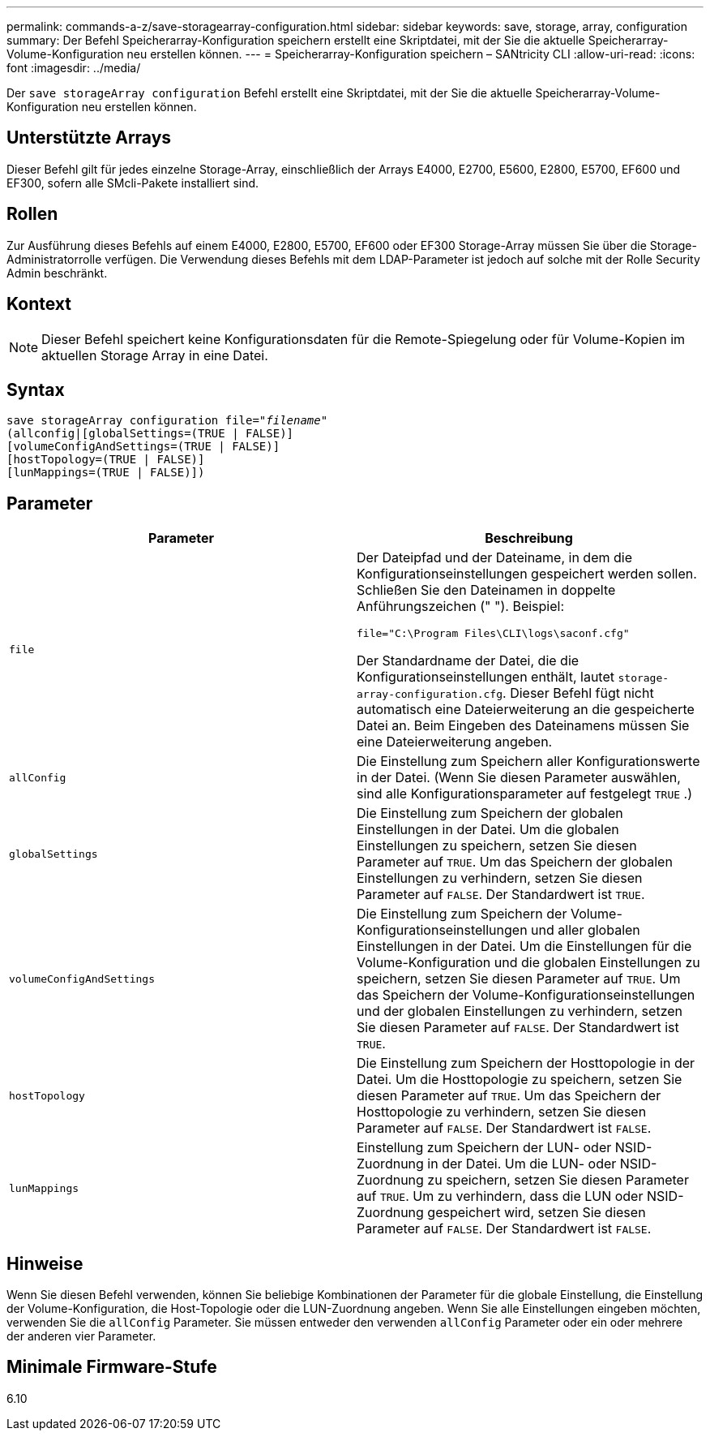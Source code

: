 ---
permalink: commands-a-z/save-storagearray-configuration.html 
sidebar: sidebar 
keywords: save, storage, array, configuration 
summary: Der Befehl Speicherarray-Konfiguration speichern erstellt eine Skriptdatei, mit der Sie die aktuelle Speicherarray-Volume-Konfiguration neu erstellen können. 
---
= Speicherarray-Konfiguration speichern – SANtricity CLI
:allow-uri-read: 
:icons: font
:imagesdir: ../media/


[role="lead"]
Der `save storageArray configuration` Befehl erstellt eine Skriptdatei, mit der Sie die aktuelle Speicherarray-Volume-Konfiguration neu erstellen können.



== Unterstützte Arrays

Dieser Befehl gilt für jedes einzelne Storage-Array, einschließlich der Arrays E4000, E2700, E5600, E2800, E5700, EF600 und EF300, sofern alle SMcli-Pakete installiert sind.



== Rollen

Zur Ausführung dieses Befehls auf einem E4000, E2800, E5700, EF600 oder EF300 Storage-Array müssen Sie über die Storage-Administratorrolle verfügen. Die Verwendung dieses Befehls mit dem LDAP-Parameter ist jedoch auf solche mit der Rolle Security Admin beschränkt.



== Kontext

[NOTE]
====
Dieser Befehl speichert keine Konfigurationsdaten für die Remote-Spiegelung oder für Volume-Kopien im aktuellen Storage Array in eine Datei.

====


== Syntax

[source, cli, subs="+macros"]
----
save storageArray configuration file=pass:quotes["_filename_"]
(allconfig|[globalSettings=(TRUE | FALSE)]
[volumeConfigAndSettings=(TRUE | FALSE)]
[hostTopology=(TRUE | FALSE)]
[lunMappings=(TRUE | FALSE)])
----


== Parameter

[cols="2*"]
|===
| Parameter | Beschreibung 


 a| 
`file`
 a| 
Der Dateipfad und der Dateiname, in dem die Konfigurationseinstellungen gespeichert werden sollen. Schließen Sie den Dateinamen in doppelte Anführungszeichen (" "). Beispiel:

`file="C:\Program Files\CLI\logs\saconf.cfg"`

Der Standardname der Datei, die die Konfigurationseinstellungen enthält, lautet `storage-array-configuration.cfg`. Dieser Befehl fügt nicht automatisch eine Dateierweiterung an die gespeicherte Datei an. Beim Eingeben des Dateinamens müssen Sie eine Dateierweiterung angeben.



 a| 
`allConfig`
 a| 
Die Einstellung zum Speichern aller Konfigurationswerte in der Datei. (Wenn Sie diesen Parameter auswählen, sind alle Konfigurationsparameter auf festgelegt `TRUE` .)



 a| 
`globalSettings`
 a| 
Die Einstellung zum Speichern der globalen Einstellungen in der Datei. Um die globalen Einstellungen zu speichern, setzen Sie diesen Parameter auf `TRUE`. Um das Speichern der globalen Einstellungen zu verhindern, setzen Sie diesen Parameter auf `FALSE`. Der Standardwert ist `TRUE`.



 a| 
`volumeConfigAndSettings`
 a| 
Die Einstellung zum Speichern der Volume-Konfigurationseinstellungen und aller globalen Einstellungen in der Datei. Um die Einstellungen für die Volume-Konfiguration und die globalen Einstellungen zu speichern, setzen Sie diesen Parameter auf `TRUE`. Um das Speichern der Volume-Konfigurationseinstellungen und der globalen Einstellungen zu verhindern, setzen Sie diesen Parameter auf `FALSE`. Der Standardwert ist `TRUE`.



 a| 
`hostTopology`
 a| 
Die Einstellung zum Speichern der Hosttopologie in der Datei. Um die Hosttopologie zu speichern, setzen Sie diesen Parameter auf `TRUE`. Um das Speichern der Hosttopologie zu verhindern, setzen Sie diesen Parameter auf `FALSE`. Der Standardwert ist `FALSE`.



 a| 
`lunMappings`
 a| 
Einstellung zum Speichern der LUN- oder NSID-Zuordnung in der Datei. Um die LUN- oder NSID-Zuordnung zu speichern, setzen Sie diesen Parameter auf `TRUE`. Um zu verhindern, dass die LUN oder NSID-Zuordnung gespeichert wird, setzen Sie diesen Parameter auf `FALSE`. Der Standardwert ist `FALSE`.

|===


== Hinweise

Wenn Sie diesen Befehl verwenden, können Sie beliebige Kombinationen der Parameter für die globale Einstellung, die Einstellung der Volume-Konfiguration, die Host-Topologie oder die LUN-Zuordnung angeben. Wenn Sie alle Einstellungen eingeben möchten, verwenden Sie die `allConfig` Parameter. Sie müssen entweder den verwenden `allConfig` Parameter oder ein oder mehrere der anderen vier Parameter.



== Minimale Firmware-Stufe

6.10
